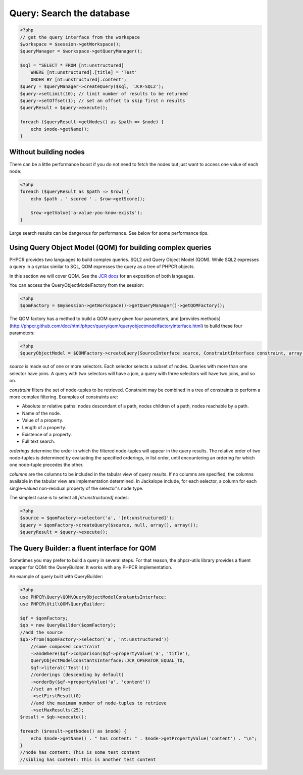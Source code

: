 Query: Search the database
==========================

.. code-block:: php

    <?php
    // get the query interface from the workspace
    $workspace = $session->getWorkspace();
    $queryManager = $workspace->getQueryManager();

    $sql = "SELECT * FROM [nt:unstructured]
        WHERE [nt:unstructured].[title] = 'Test'
        ORDER BY [nt:unstructured].content";
    $query = $queryManager->createQuery($sql, 'JCR-SQL2');
    $query->setLimit(10); // limit number of results to be returned
    $query->setOffset(1); // set an offset to skip first n results
    $queryResult = $query->execute();

    foreach ($queryResult->getNodes() as $path => $node) {
        echo $node->getName();
    }

Without building nodes
----------------------

There can be a little performance boost if you do not need to fetch the nodes
but just want to access one value of each node:

.. code-block:: php

    <?php
    foreach ($queryResult as $path => $row) {
        echo $path . ' scored ' . $row->getScore();

        $row->getValue('a-value-you-know-exists');
    }

Large search results can be dangerous for performance. See below for some
performance tips.


Using Query Object Model (QOM) for building complex queries
-----------------------------------------------------------

PHPCR provides two languages to build complex queries. SQL2 and Query Object Model (QOM). While SQL2 expresses a query in a syntax similar to SQL, QOM expresses the query as a tree of PHPCR objects.

In this section we will cover QOM. See the `JCR docs <http://phpcr.github.com/doc/html/index.html>`_ for an exposition of both languages.

You can access the QueryObjectModelFactory from the session:

.. code-block:: php

    <?php
    $qomFactory = $mySession->getWorkspace()->getQueryManager()->getQOMFactory();

The QOM factory has a method to build a QOM query given four parameters, and [provides methods](http://phpcr.github.com/doc/html/phpcr/query/qom/queryobjectmodelfactoryinterface.html) to build these four parameters:

.. code-block:: php

    <?php
    $queryObjectModel = $QOMFactory->createQuery(SourceInterface source, ConstraintInterface constraint, array orderings, array columns);

`source` is made out of one or more selectors. Each selector selects a subset of nodes. Queries with more than one selector have joins. A query with two selectors will have a join, a query with three selectors will have two joins, and so on.

`constraint` filters the set of node-tuples to be retrieved. Constraint may be combined in a tree of constraints to perform a more complex filtering. Examples of constraints are:

* Absolute or relative paths: nodes descendant of a path, nodes children of a path, nodes reachable by a path.
* Name of the node.
* Value of a property.
* Length of a property.
* Existence of a property.
* Full text search.

`orderings` determine the order in which the filtered node-tuples will appear in the query results. The relative order of two node-tuples is determined by evaluating the specified orderings, in list order, until encountering an ordering for which one node-tuple precedes the other.

`columns` are the columns to be included in the tabular view of query results. If no columns are specified, the columns available in the tabular view are implementation determined. In Jackalope include, for each selector, a column for each single-valued non-residual property of the selector's node type.

The simplest case is to select all `[nt:unstructured]` nodes:

.. code-block:: php

    <?php
    $source = $qomFactory->selector('a', '[nt:unstructured]');
    $query = $qomFactory->createQuery($source, null, array(), array());
    $queryResult = $query->execute();


The Query Builder: a fluent interface for QOM
---------------------------------------------

Sometimes you may prefer to build a query in several steps. For that reason, the phpcr-utils library provides a fluent wrapper for QOM: the QueryBuilder. It works with any PHPCR implementation.

An example of query built with QueryBuilder:

.. code-block:: php

    <?php
    use PHPCR\Query\QOM\QueryObjectModelConstantsInterface;
    use PHPCR\Util\QOM\QueryBuilder;

    $qf = $qomFactory;
    $qb = new QueryBuilder($qomFactory);
    //add the source
    $qb->from($qomFactory->selector('a', 'nt:unstructured'))
        //some composed constraint
        ->andWhere($qf->comparison($qf->propertyValue('a', 'title'),
        QueryObjectModelConstantsInterface::JCR_OPERATOR_EQUAL_TO,
        $qf->literal('Test')))
        //orderings (descending by default)
        ->orderBy($qf->propertyValue('a', 'content'))
        //set an offset
        ->setFirstResult(0)
        //and the maximum number of node-tuples to retrieve
        ->setMaxResults(25);
    $result = $qb->execute();

    foreach ($result->getNodes() as $node) {
        echo $node->getName() . " has content: " . $node->getPropertyValue('content') . "\n";
    }
    //node has content: This is some test content
    //sibling has content: This is another test content
